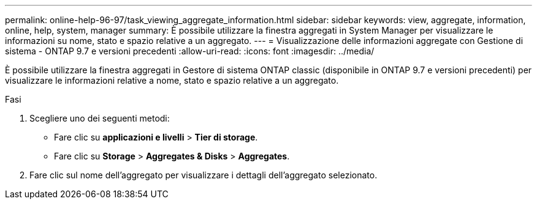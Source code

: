 ---
permalink: online-help-96-97/task_viewing_aggregate_information.html 
sidebar: sidebar 
keywords: view, aggregate, information, online, help, system, manager 
summary: È possibile utilizzare la finestra aggregati in System Manager per visualizzare le informazioni su nome, stato e spazio relative a un aggregato. 
---
= Visualizzazione delle informazioni aggregate con Gestione di sistema - ONTAP 9.7 e versioni precedenti
:allow-uri-read: 
:icons: font
:imagesdir: ../media/


[role="lead"]
È possibile utilizzare la finestra aggregati in Gestore di sistema ONTAP classic (disponibile in ONTAP 9.7 e versioni precedenti) per visualizzare le informazioni relative a nome, stato e spazio relative a un aggregato.

.Fasi
. Scegliere uno dei seguenti metodi:
+
** Fare clic su *applicazioni e livelli* > *Tier di storage*.
** Fare clic su *Storage* > *Aggregates & Disks* > *Aggregates*.


. Fare clic sul nome dell'aggregato per visualizzare i dettagli dell'aggregato selezionato.

